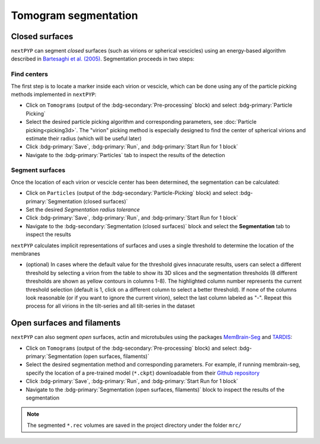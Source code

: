 =====================
Tomogram segmentation
=====================

Closed surfaces
---------------

``nextPYP`` can segment *closed* surfaces (such as virions or spherical vescicles) using an energy-based algorithm described in `Bartesaghi et al. (2005) <https://cryoem.cs.duke.edu/node/energy-based-segmentation-of-cryo-em-tomograms/>`_. Segmentation proceeds in two steps:

Find centers
~~~~~~~~~~~~

The first step is to locate a marker inside each virion or vescicle, which can be done using any of the particle picking methods implemented in ``nextPYP``:

* Click on ``Tomograms`` (output of the :bdg-secondary:`Pre-processing` block) and select :bdg-primary:`Particle Picking`

* Select the desired particle picking algorithm and corresponding parameters, see :doc:`Particle picking<picking3d>`. The "virion" picking method is especially designed to find the center of spherical virions and estimate their radius (which will be useful later)

* Click :bdg-primary:`Save`, :bdg-primary:`Run`, and :bdg-primary:`Start Run for 1 block`

* Navigate to the :bdg-primary:`Particles` tab to inspect the results of the detection

Segment surfaces
~~~~~~~~~~~~~~~~

Once the location of each virion or vescicle center has been determined, the segmentation can be calculated:

* Click on ``Particles`` (output of the :bdg-secondary:`Particle-Picking` block) and select :bdg-primary:`Segmentation (closed surfaces)`

* Set the desired `Segmentation radius tolerance`

* Click :bdg-primary:`Save`, :bdg-primary:`Run`, and :bdg-primary:`Start Run for 1 block`

* Navigate to the :bdg-secondary:`Segmentation (closed surfaces)` block and select the **Segmentation** tab to inspect the results

``nextPYP`` calculates implicit representations of surfaces and uses a single threshold to determine the location of the membranes

* (optional) In cases where the default value for the threshold gives innacurate results, users can select a different threshold by selecting a virion from the table to show its 3D slices and the segmentation thresholds (8 different thresholds are shown as yellow contours in columns 1-8). The highlighted column number represents the current threshold selection (default is 1, click on a different column to select a better threshold). If none of the columns look reasonable (or if you want to ignore the current virion), select the last column labeled as "-". Repeat this process for all virions in the tilt-series and all tilt-series in the dataset

Open surfaces and filaments
---------------------------

``nextPYP`` can also segment *open* surfaces, actin and microtubules using the packages `MemBrain-Seg <https://github.com/teamtomo/membrain-seg>`_ and `TARDIS <https://github.com/SMLC-NYSBC/TARDIS>`_:

* Click on ``Tomograms`` (output of the :bdg-secondary:`Pre-processing` block) and select :bdg-primary:`Segmentation (open surfaces, filaments)`

* Select the desired segmentation method and corresponding parameters. For example, if running membrain-seg, specify the location of a pre-trained model (``*.ckpt``) downloadable from their `Github repository <https://github.com/teamtomo/membrain-seg>`_

* Click :bdg-primary:`Save`, :bdg-primary:`Run`, and :bdg-primary:`Start Run for 1 block`

* Navigate to the :bdg-primary:`Segmentation (open surfaces, filaments)` block to inspect the results of the segmentation

.. note::

    The segmented ``*.rec`` volumes are saved in the project directory under the folder ``mrc/`` 